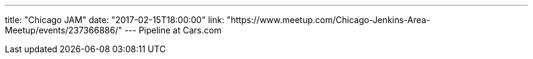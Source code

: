 ---
title: "Chicago JAM"
date: "2017-02-15T18:00:00"
link: "https://www.meetup.com/Chicago-Jenkins-Area-Meetup/events/237366886/"
---
Pipeline at Cars.com
